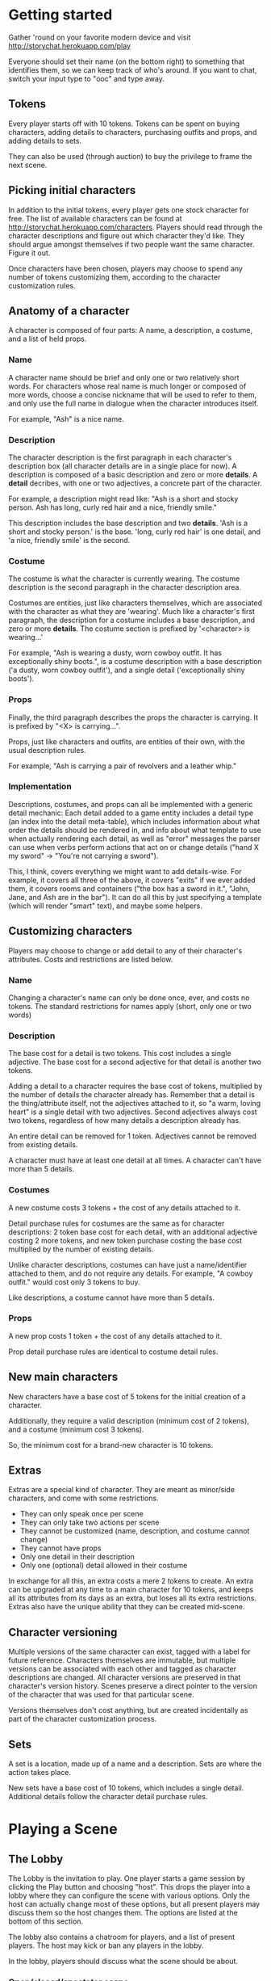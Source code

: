 * Getting started
  Gather 'round on your favorite modern device and visit
  http://storychat.herokuapp.com/play

  Everyone should set their name (on the bottom right) to something that
  identifies them, so we can keep track of who's around. If you want to chat,
  switch your input type to "ooc" and type away.
** Tokens
   Every player starts off with 10 tokens. Tokens can be spent on buying
   characters, adding details to characters, purchasing outfits and props, and
   adding details to sets.

   They can also be used (through auction) to buy the privilege to frame the next
   scene.
** Picking initial characters
   In addition to the initial tokens, every player gets one stock character for
   free. The list of available characters can be found at
   http://storychat.herokuapp.com/characters. Players should read through the
   character descriptions and figure out which character they'd like. They
   should argue amongst themselves if two people want the same character. Figure
   it out.

   Once characters have been chosen, players may choose to spend any number of
   tokens customizing them, according to the character customization rules.
** Anatomy of a character
   A character is composed of four parts: A name, a description, a costume, and
   a list of held props.
*** Name
    A character name should be brief and only one or two relatively short
    words. For characters whose real name is much longer or composed of more
    words, choose a concise nickname that will be used to refer to them, and
    only use the full name in dialogue when the character introduces itself.

    For example, "Ash" is a nice name.
*** Description
    The character description is the first paragraph in each character's
    description box (all character details are in a single place for now). A
    description is composed of a basic description and zero or
    more *details*. A *detail* decribes, with one or two adjectives, a concrete
    part of the character.

    For example, a description might read like: "Ash is a short and stocky
    person. Ash has long, curly red hair and a nice, friendly smile."

    This description includes the base description and two *details*. 'Ash is a
    short and stocky person.' is the base. 'long, curly red hair' is one
    detail, and 'a nice, friendly smile' is the second.
*** Costume
    The costume is what the character is currently wearing. The costume
    description is the second paragraph in the character description area.

    Costumes are entities, just like characters themselves, which are
    associated with the character as what they are 'wearing'. Much like a
    character's first paragraph, the description for a costume includes a base
    description, and zero or more *details*. The costume section is prefixed by
    '<character> is wearing...'

    For example, "Ash is wearing a dusty, worn cowboy outfit. It has
    exceptionally shiny boots.", is a costume description with a base
    description ('a dusty, worn cowboy outfit'), and a single detail
    ('exceptionally shiny boots').
*** Props
    Finally, the third paragraph describes the props the character is
    carrying. It is prefixed by "<X> is carrying...".

    Props, just like characters and outfits, are entities of their own, with
    the usual description rules.

    For example, "Ash is carrying a pair of revolvers and a leather whip."
*** Implementation
    Descriptions, costumes, and props can all be implemented with a generic
    detail mechanic: Each detail added to a game entity includes a detail type
    (an index into the detail meta-table), which includes information about
    what order the details should be rendered in, and info about what template
    to use when actually rendering each detail, as well as "error" messages the
    parser can use when verbs perform actions that act on or change details
    ("hand X my sword" -> "You're not carrying a sword").

    This, I think, covers everything we might want to add details-wise. For
    example, it covers all three of the above, it covers "exits" if we ever
    added them, it covers rooms and containers ("the box has a sword in it.",
    "John, Jane, and Ash are in the bar"). It can do all this by just specifying
    a template (which will render "smart" text), and maybe some helpers.
** Customizing characters
   Players may choose to change or add detail to any of their character's
   attributes. Costs and restrictions are listed below.
*** Name
    Changing a character's name can only be done once, ever, and costs no
    tokens. The standard restrictions for names apply (short, only one or two
    words)
*** Description
    The base cost for a detail is two tokens. This cost includes a single
    adjective. The base cost for a second adjective for that detail is another
    two tokens.

    Adding a detail to a character requires the base cost of tokens, multiplied
    by the number of details the character already has. Remember that a detail
    is the thing/attribute itself, not the adjectives attached to it, so "a
    warm, loving heart" is a single detail with two adjectives. Second
    adjectives always cost two tokens, regardless of how many details a
    description already has.

    An entire detail can be removed for 1 token. Adjectives cannot be removed
    from existing details.

    A character must have at least one detail at all times. A character can't
    have more than 5 details.
*** Costumes
    A new costume costs 3 tokens + the cost of any details attached to it.

    Detail purchase rules for costumes are the same as for character
    descriptions: 2 token base cost for each detail, with an additional
    adjective costing 2 more tokens, and new token purchase costing the base
    cost multiplied by the number of existing details.

    Unlike character descriptions, costumes can have just a name/identifier
    attached to them, and do not require any details. For example, "A cowboy
    outfit." would cost only 3 tokens to buy.

    Like descriptions, a costume cannot have more than 5 details.
*** Props
    A new prop costs 1 token + the cost of any details attached to it.

    Prop detail purchase rules are identical to costume detail rules.
** New main characters
   New characters have a base cost of 5 tokens for the initial creation of a
   character.

   Additionally, they require a valid description (minimum cost of 2
   tokens), and a costume (minimum cost 3 tokens).

   So, the minimum cost for a brand-new character is 10 tokens.
** Extras
   Extras are a special kind of character. They are meant as minor/side
   characters, and come with some restrictions.

   * They can only speak once per scene
   * They can only take two actions per scene
   * They cannot be customized (name, description, and costume cannot change)
   * They cannot have props
   * Only one detail in their description
   * Only one (optional) detail allowed in their costume

   In exchange for all this, an extra costs a mere 2 tokens to create. An extra
   can be upgraded at any time to a main character for 10 tokens, and keeps all
   its attributes from its days as an extra, but loses all its extra
   restrictions. Extras also have the unique ability that they can be created
   mid-scene.
** Character versioning
   Multiple versions of the same character can exist, tagged with a label for
   future reference. Characters themselves are immutable, but multiple versions
   can be associated with each other and tagged as character descriptions are
   changed. All character versions are preserved in that character's version
   history. Scenes preserve a direct pointer to the version of the character
   that was used for that particular scene.

   Versions themselves don't cost anything, but are created incidentally as
   part of the character customization process.
** Sets
   A set is a location, made up of a name and a description. Sets are where the
   action takes place.

   New sets have a base cost of 10 tokens, which includes a single
   detail. Additional details follow the character detail purchase rules.
* Playing a Scene
** The Lobby
   The Lobby is the invitation to play. One player starts a game session by
   clicking the Play button and choosing "host". This drops the player into a
   lobby where they can configure the scene with various options. Only the host
   can actually change most of these options, but all present players may
   discuss them so the host changes them. The options are listed at the bottom
   of this section.

   The lobby also contains a chatroom for players, and a list of present
   players. The host may kick or ban any players in the lobby.

   In the lobby, players should discuss what the scene should be about.
*** Open/closed/spectator scene
    An open scene will show up on the games list for anyone to join. A closed
    scene can only be joined through a direct invite by the host. A spectator
    scene can be spectated by anyone, but only people who were invited can
    actually participate (note that anyone invited to the scene can choose to
    spectate instead of play).
*** Player limit
    Number of players the scene will be limited to. Must be between 1 and 8
    (TODO: figure out a good limit for the medium. Readability is important)
*** Description
    The description that will appear in the lobby for what the purpose of the
    scene is.
*** Set
    The set is the location for the scene. This cannot change during the scene,
    and is used in the initial framing. The list of available sets is based on
    the sets controlled by all players in the lobby that have set their sets to
    "host can use". The set will automatically frame the scene according to the
    characters and props that are put in it. Characters and props are added by
    players from their own resources. Additional set details like time of day
    are configured by the host.
*** Family-friendly
    Denotes that the scene will be restricted to family-friendly themes and
    language. An FF scene should not have anything sexual, violent,
    drug-related, or any foul language in it. Note that even if a scene is not
    family-friendly, certain themes are completely out of bounds for this
    game. For example, rape (including statutory), violence against child
    characters (in any form, even physical 'discipline' that may be acceptable
    to some groups).

    The FF flag communicates intention. Players will have a chance to change
    whether the final scene is tagged as FF after the scene is complete, but
    will default to this setting.
** Before
   A scene takes place in a single set, and includes a specific set of main
   characters.

   A scene is marked by a slug line -- which is determined by the chosen set +
   time of day. Following the slug line is a scene header, which should be the
   description of the set, with all the details added to it, followed by a brief
   summary of what props are in the set, finalized by what characters are
   present in the scene, along with basic "posing" information for both
   characters and props (John is standing near the entrance, a katana is stuck
   on the ground)
** During
   Once the scene is framed by the heading, players should play out the action
   in the scene until it draws to a close. Players can do anything they want,
   but any player can veto any particular part of the drama at any time, for any
   reason. For rules on vetos, see the Vetoing section.

   Scenes are played out by players using a character to add either dialogue or
   actions. Once the scene draws to a close, players discuss the next step,
   repick characters, etc.
*** Vetoing
    In order to veto, a player should simply push "veto" on an entry. This will
    grey it out and mark it as "vetoed". At that point, all other players
    involved can either accept the veto, or choose to leave the scene.

    Before placing their final "votes", players should discuss with each other
    why the entry was vetoed, and what can be done instead.

    The player who vetoed an entry can withdraw their veto at any point before
    the vote is finalized, at which point the entry returns to normal and play
    continues as usual.

    If a veto is accepted, the entry becomes hidden, but can still be expanded
    manually in the future, by pressing the 'show vetoed' link in the place the
    entry used to be. It can no longer be brought back.
** After
*** Awards
    Each player involved in a scene has two tokens to give out: One for the player
    who played their character the best (maybe they led the scene in an excellent
    way, or they really nailed a plot point, or they were excellent supports to a
    central character, or just generally brought life to a scene, regardless of
    their starring status), and one for the player who players themselves enjoyed
    interacting with the most. Maybe they were gracious and patient when something
    wasn't going well, or they helped someone out with a good idea. Tokens cannot
    be given to oneself, and players are not obligated to give away both of their
    tokens if they don't feel anyone was particularly great.

    (Note: In the future, token-giving should be blind and anonymous -- no one
    knows who's received the most tokens, and no one knows who gave tokens to
    whom)

    The player who ends up with the most tokens receives additional tokens equal
    to the total number of players in the scene.

    Finally, the closer the scene was, in length, to the 3-page 'ideal' for a
    scene, the more tokens all players receive.

    A scene that reaches exactly 3 pages (module a couple of actions), is
    granted 5 tokens. The tokens are then scaled according to how far from ideal
    length a scene was, rounded *down*. For example, if the scene was half the
    desired length, or twice the desired length, the token reward is reduced
    from 5 tokens to 2 tokens. If the scene length is higher than 1.8x or lower
    than 0.2x of the ideal, the reward for just playing the scene is reduced to
    1 token.
*** Story arcs
    As scenes are played out, players should organize them into story arcs, in
    whatever order they see fit. These story arcs should tell a larger story
    than what each individual scene does. Scenes in a story arc are ordered
    linearly. There can be multiple story arcs running in parallel, and multiple
    story arcs can use the same scene, if necessary. It's generally helpful to
    have some kind of plan/cohesion to story arcs, and they can be very useful
    in planning future scenes.

    Scenes are only published once they are added to a published story arc.

    Story arcs can also be 'tokened' by players other than the story arc
    manager. Every token given to a story arc is given to the player managing
    that story arc. Any player can token any story arc other than their own, and
    they can token as many as they want.

    A story arc can have multiple managers. In this case, arc tokens are
    awarded by dividing them between all owners when enough tokens have been
    accumulated to divide.
*** Spending tokens
    Tokens can be spent between scenes to add details to characters or sets, but
    not during scenes, with one exception -- extras can be purchased at any point.
